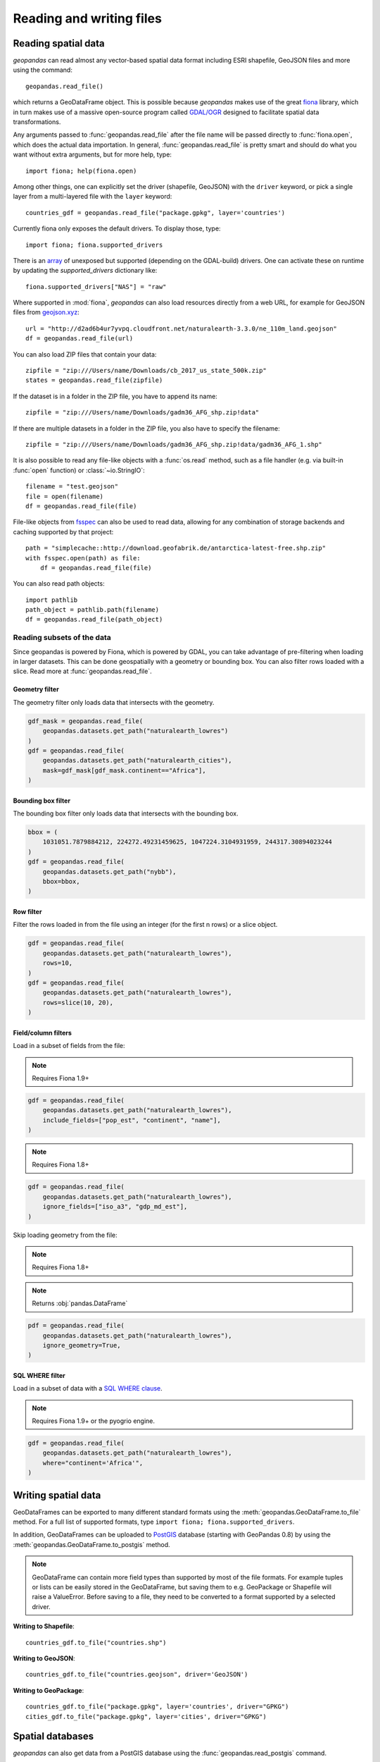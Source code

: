 .. _io:

Reading and writing files
=========================

Reading spatial data
---------------------

*geopandas* can read almost any vector-based spatial data format including ESRI
shapefile, GeoJSON files and more using the command::

    geopandas.read_file()

which returns a GeoDataFrame object. This is possible because *geopandas* makes
use of the great `fiona <http://fiona.readthedocs.io/en/latest/manual.html>`_
library, which in turn makes use of a massive open-source program called
`GDAL/OGR <http://www.gdal.org/>`_ designed to facilitate spatial data
transformations.

Any arguments passed to :func:`geopandas.read_file` after the file name will be
passed directly to :func:`fiona.open`, which does the actual data importation. In
general, :func:`geopandas.read_file` is pretty smart and should do what you want
without extra arguments, but for more help, type::

    import fiona; help(fiona.open)

Among other things, one can explicitly set the driver (shapefile, GeoJSON) with
the ``driver`` keyword, or pick a single layer from a multi-layered file with
the ``layer`` keyword::

    countries_gdf = geopandas.read_file("package.gpkg", layer='countries')
    
Currently fiona only exposes the default drivers. To display those, type::

    import fiona; fiona.supported_drivers 

There is an `array <https://github.com/Toblerity/Fiona/blob/master/fiona/drvsupport.py>`_
of unexposed but supported (depending on the GDAL-build) drivers. One can activate 
these on runtime by updating the `supported_drivers` dictionary like::

    fiona.supported_drivers["NAS"] = "raw"
    
Where supported in :mod:`fiona`, *geopandas* can also load resources directly from
a web URL, for example for GeoJSON files from `geojson.xyz <http://geojson.xyz/>`_::

    url = "http://d2ad6b4ur7yvpq.cloudfront.net/naturalearth-3.3.0/ne_110m_land.geojson"
    df = geopandas.read_file(url)

You can also load ZIP files that contain your data::

    zipfile = "zip:///Users/name/Downloads/cb_2017_us_state_500k.zip"
    states = geopandas.read_file(zipfile)

If the dataset is in a folder in the ZIP file, you have to append its name::

    zipfile = "zip:///Users/name/Downloads/gadm36_AFG_shp.zip!data"

If there are multiple datasets in a folder in the ZIP file, you also have to
specify the filename::

    zipfile = "zip:///Users/name/Downloads/gadm36_AFG_shp.zip!data/gadm36_AFG_1.shp"

It is also possible to read any file-like objects with a :func:`os.read` method, such
as a file handler (e.g. via built-in :func:`open` function) or :class:`~io.StringIO`::

    filename = "test.geojson"
    file = open(filename)
    df = geopandas.read_file(file)

File-like objects from `fsspec <https://filesystem-spec.readthedocs.io/en/latest>`_
can also be used to read data, allowing for any combination of storage backends and caching
supported by that project::

    path = "simplecache::http://download.geofabrik.de/antarctica-latest-free.shp.zip"
    with fsspec.open(path) as file:
        df = geopandas.read_file(file)

You can also read path objects::

    import pathlib
    path_object = pathlib.path(filename)
    df = geopandas.read_file(path_object)

Reading subsets of the data
~~~~~~~~~~~~~~~~~~~~~~~~~~~

Since geopandas is powered by Fiona, which is powered by GDAL, you can take advantage of
pre-filtering when loading in larger datasets. This can be done geospatially with a geometry
or bounding box. You can also filter rows loaded with a slice. Read more at :func:`geopandas.read_file`.

Geometry filter
^^^^^^^^^^^^^^^

.. versionadded:: 0.7.0

The geometry filter only loads data that intersects with the geometry.

.. code-block:: python

    gdf_mask = geopandas.read_file(
        geopandas.datasets.get_path("naturalearth_lowres")
    )
    gdf = geopandas.read_file(
        geopandas.datasets.get_path("naturalearth_cities"),
        mask=gdf_mask[gdf_mask.continent=="Africa"],
    )

Bounding box filter
^^^^^^^^^^^^^^^^^^^

.. versionadded:: 0.1.0

The bounding box filter only loads data that intersects with the bounding box.

.. code-block:: python

    bbox = (
        1031051.7879884212, 224272.49231459625, 1047224.3104931959, 244317.30894023244
    )
    gdf = geopandas.read_file(
        geopandas.datasets.get_path("nybb"),
        bbox=bbox,
    )

Row filter
^^^^^^^^^^

.. versionadded:: 0.7.0

Filter the rows loaded in from the file using an integer (for the first n rows)
or a slice object.

.. code-block:: python

    gdf = geopandas.read_file(
        geopandas.datasets.get_path("naturalearth_lowres"),
        rows=10,
    )
    gdf = geopandas.read_file(
        geopandas.datasets.get_path("naturalearth_lowres"),
        rows=slice(10, 20),
    )

Field/column filters
^^^^^^^^^^^^^^^^^^^^

Load in a subset of fields from the file:

.. note:: Requires Fiona 1.9+

.. code-block:: python

    gdf = geopandas.read_file(
        geopandas.datasets.get_path("naturalearth_lowres"),
        include_fields=["pop_est", "continent", "name"],
    )

.. note:: Requires Fiona 1.8+

.. code-block:: python

    gdf = geopandas.read_file(
        geopandas.datasets.get_path("naturalearth_lowres"),
        ignore_fields=["iso_a3", "gdp_md_est"],
    )

Skip loading geometry from the file:

.. note:: Requires Fiona 1.8+
.. note:: Returns :obj:`pandas.DataFrame`

.. code-block:: python

    pdf = geopandas.read_file(
        geopandas.datasets.get_path("naturalearth_lowres"),
        ignore_geometry=True,
    )


SQL WHERE filter
^^^^^^^^^^^^^^^^

.. versionadded:: 0.12

Load in a subset of data with a `SQL WHERE clause <https://gdal.org/user/ogr_sql_dialect.html#where>`__.

.. note:: Requires Fiona 1.9+ or the pyogrio engine.

.. code-block:: python

    gdf = geopandas.read_file(
        geopandas.datasets.get_path("naturalearth_lowres"),
        where="continent='Africa'",
    )


Writing spatial data
---------------------

GeoDataFrames can be exported to many different standard formats using the
:meth:`geopandas.GeoDataFrame.to_file` method.
For a full list of supported formats, type ``import fiona; fiona.supported_drivers``.

In addition, GeoDataFrames can be uploaded to `PostGIS <https://postgis.net/>`__ database (starting with GeoPandas 0.8)
by using the :meth:`geopandas.GeoDataFrame.to_postgis` method.

.. note::

    GeoDataFrame can contain more field types than supported by most of the file formats. For example tuples or lists
    can be easily stored in the GeoDataFrame, but saving them to e.g. GeoPackage or Shapefile will raise a ValueError.
    Before saving to a file, they need to be converted to a format supported by a selected driver.

**Writing to Shapefile**::

    countries_gdf.to_file("countries.shp")

**Writing to GeoJSON**::

    countries_gdf.to_file("countries.geojson", driver='GeoJSON')

**Writing to GeoPackage**::

    countries_gdf.to_file("package.gpkg", layer='countries', driver="GPKG")
    cities_gdf.to_file("package.gpkg", layer='cities', driver="GPKG")


Spatial databases
-----------------

*geopandas* can also get data from a PostGIS database using the
:func:`geopandas.read_postgis` command.

Writing to PostGIS::

    from sqlalchemy import create_engine
    db_connection_url = "postgresql://myusername:mypassword@myhost:5432/mydatabase";
    engine = create_engine(db_connection_url)
    countries_gdf.to_postgis("countries_table", con=engine)


Apache Parquet and Feather file formats
---------------------------------------

.. versionadded:: 0.8.0

GeoPandas supports writing and reading the Apache Parquet and Feather file
formats.

`Apache Parquet <https://parquet.apache.org/>`__ is an efficient, columnar
storage format (originating from the Hadoop ecosystem). It is a widely used
binary file format for tabular data. The Feather file format is the on-disk
representation of the `Apache Arrow <https://arrow.apache.org/>`__ memory
format, an open standard for in-memory columnar data.

The :func:`geopandas.read_parquet`, :func:`geopandas.read_feather`,
:meth:`GeoDataFrame.to_parquet` and :meth:`GeoDataFrame.to_feather` methods
enable fast roundtrip from GeoPandas to those binary file formats, preserving
the spatial information.

.. warning::

    This is an initial implementation of Parquet file support and
    associated metadata. This is tracking version 0.1.0 of the metadata
    specification at:
    https://github.com/geopandas/geo-arrow-spec

    This metadata specification does not yet make stability promises. As such,
    we do not yet recommend using this in a production setting unless you are
    able to rewrite your Parquet or Feather files.
